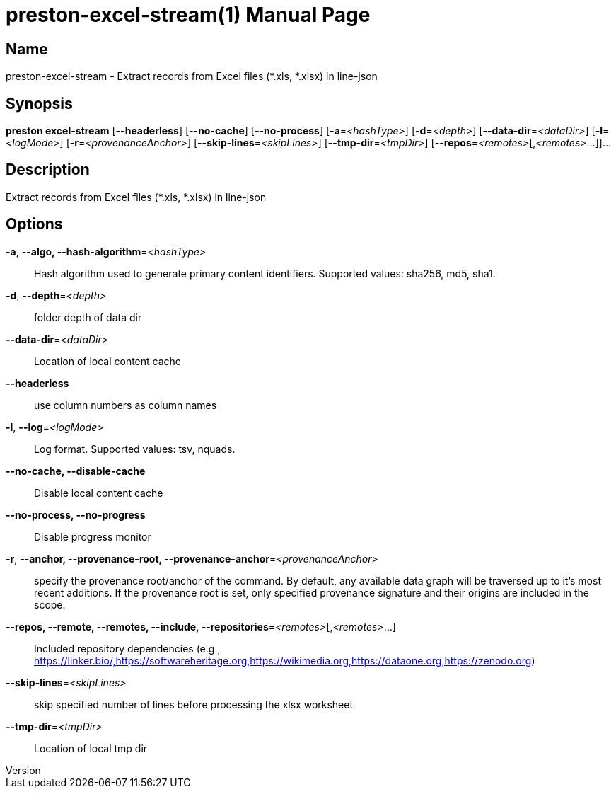 // tag::picocli-generated-full-manpage[]
// tag::picocli-generated-man-section-header[]
:doctype: manpage
:revnumber: 
:manmanual: Preston Manual
:mansource: 
:man-linkstyle: pass:[blue R < >]
= preston-excel-stream(1)

// end::picocli-generated-man-section-header[]

// tag::picocli-generated-man-section-name[]
== Name

preston-excel-stream - Extract records from Excel files (*.xls, *.xlsx) in line-json

// end::picocli-generated-man-section-name[]

// tag::picocli-generated-man-section-synopsis[]
== Synopsis

*preston excel-stream* [*--headerless*] [*--no-cache*] [*--no-process*] [*-a*=_<hashType>_]
                     [*-d*=_<depth>_] [*--data-dir*=_<dataDir>_] [*-l*=_<logMode>_]
                     [*-r*=_<provenanceAnchor>_] [*--skip-lines*=_<skipLines>_]
                     [*--tmp-dir*=_<tmpDir>_] [*--repos*=_<remotes>_[,_<remotes>_...]]...

// end::picocli-generated-man-section-synopsis[]

// tag::picocli-generated-man-section-description[]
== Description

Extract records from Excel files (*.xls, *.xlsx) in line-json

// end::picocli-generated-man-section-description[]

// tag::picocli-generated-man-section-options[]
== Options

*-a*, *--algo, --hash-algorithm*=_<hashType>_::
  Hash algorithm used to generate primary content identifiers. Supported values: sha256, md5, sha1.

*-d*, *--depth*=_<depth>_::
  folder depth of data dir

*--data-dir*=_<dataDir>_::
  Location of local content cache

*--headerless*::
  use column numbers as column names

*-l*, *--log*=_<logMode>_::
  Log format. Supported values: tsv, nquads.

*--no-cache, --disable-cache*::
  Disable local content cache

*--no-process, --no-progress*::
  Disable progress monitor

*-r*, *--anchor, --provenance-root, --provenance-anchor*=_<provenanceAnchor>_::
  specify the provenance root/anchor of the command. By default, any available data graph will be traversed up to it's most recent additions. If the provenance root is set, only specified provenance signature and their origins are included in the scope.

*--repos, --remote, --remotes, --include, --repositories*=_<remotes>_[,_<remotes>_...]::
  Included repository dependencies (e.g., https://linker.bio/,https://softwareheritage.org,https://wikimedia.org,https://dataone.org,https://zenodo.org)

*--skip-lines*=_<skipLines>_::
  skip specified number of lines before processing the xlsx worksheet

*--tmp-dir*=_<tmpDir>_::
  Location of local tmp dir

// end::picocli-generated-man-section-options[]

// tag::picocli-generated-man-section-arguments[]
// end::picocli-generated-man-section-arguments[]

// tag::picocli-generated-man-section-commands[]
// end::picocli-generated-man-section-commands[]

// tag::picocli-generated-man-section-exit-status[]
// end::picocli-generated-man-section-exit-status[]

// tag::picocli-generated-man-section-footer[]
// end::picocli-generated-man-section-footer[]

// end::picocli-generated-full-manpage[]
